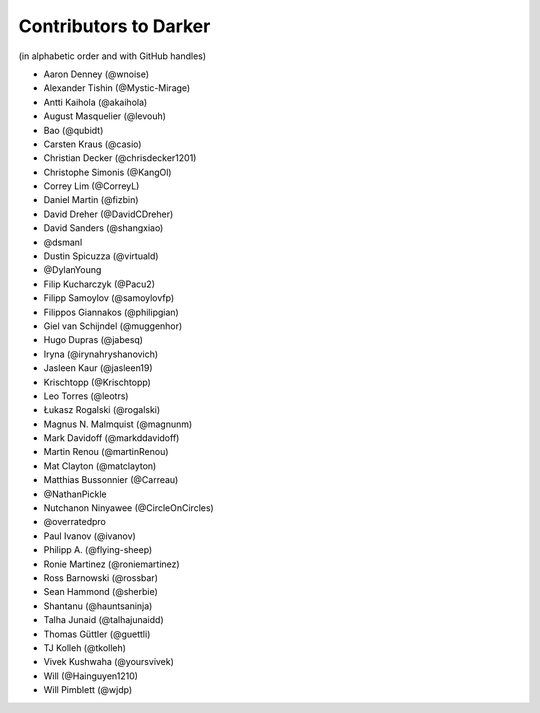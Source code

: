 ========================
 Contributors to Darker
========================

(in alphabetic order and with GitHub handles)

- Aaron Denney (@wnoise)
- Alexander Tishin (@Mystic-Mirage)
- Antti Kaihola (@akaihola)
- August Masquelier (@levouh)
- Bao (@qubidt)
- Carsten Kraus (@casio)
- Christian Decker (@chrisdecker1201)
- Christophe Simonis (@KangOl)
- Correy Lim (@CorreyL)
- Daniel Martin (@fizbin)
- David Dreher (@DavidCDreher)
- David Sanders (@shangxiao)
- @dsmanl
- Dustin Spicuzza (@virtuald)
- @DylanYoung
- Filip Kucharczyk (@Pacu2)
- Filipp Samoylov (@samoylovfp)
- Filippos Giannakos (@philipgian)
- Giel van Schijndel (@muggenhor)
- Hugo Dupras (@jabesq)
- Iryna (@irynahryshanovich)
- Jasleen Kaur (@jasleen19)
- Krischtopp (@Krischtopp)
- Leo Torres (@leotrs)
- Łukasz Rogalski (@rogalski)
- Magnus N. Malmquist (@magnunm)
- Mark Davidoff (@markddavidoff)
- Martin Renou (@martinRenou)
- Mat Clayton (@matclayton)
- Matthias Bussonnier (@Carreau)
- @NathanPickle
- Nutchanon Ninyawee (@CircleOnCircles)
- @overratedpro
- Paul Ivanov (@ivanov)
- Philipp A. (@flying-sheep)
- Ronie Martinez (@roniemartinez)
- Ross Barnowski (@rossbar)
- Sean Hammond (@sherbie)
- Shantanu (@hauntsaninja)
- Talha Junaid (@talhajunaidd)
- Thomas Güttler (@guettli)
- TJ Kolleh (@tkolleh)
- Vivek Kushwaha (@yoursvivek)
- Will (@Hainguyen1210)
- Will Pimblett (@wjdp)
